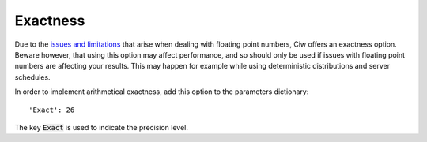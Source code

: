 .. _exact-simulations:

=========
Exactness
=========

Due to the `issues and limitations <https://docs.python.org/2/tutorial/floatingpoint.html>`_ that arise when dealing with floating point numbers, Ciw offers an exactness option. Beware however, that using this option may affect performance, and so should only be used if issues with floating point numbers are affecting your results. This may happen for example while using deterministic distributions and server schedules.

In order to implement arithmetical exactness, add this option to the parameters dictionary::

    'Exact': 26

The key :code:`Exact` is used to indicate the precision level.